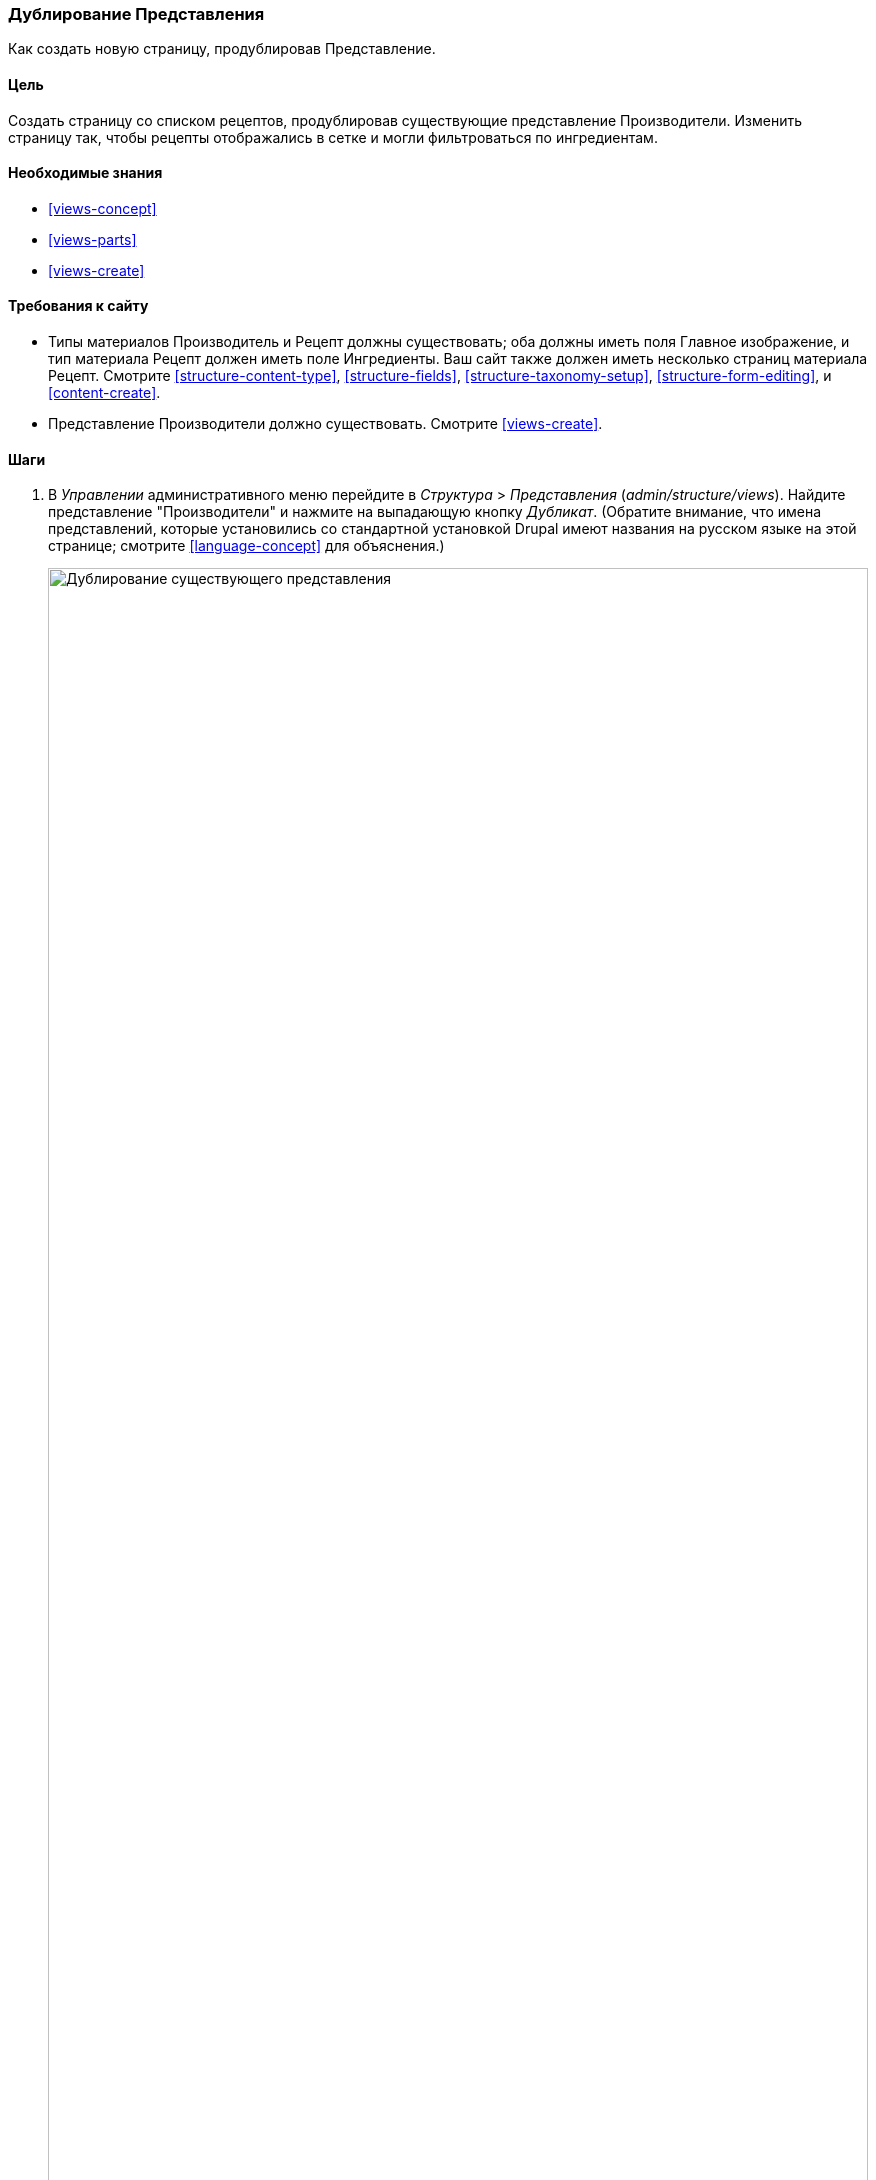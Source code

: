 [[views-duplicate]]

=== Дублирование Представления

[role="summary"]
Как создать новую страницу, продублировав Представление.

(((Представление,дублирование)))
(((Модуль Views,дублирование представления)))
(((Модуль,Views)))

==== Цель

Создать страницу со списком рецептов, продублировав существующие представление Производители. Изменить
страницу так, чтобы рецепты отображались в сетке и могли фильтроваться по
ингредиентам.

==== Необходимые знания

* <<views-concept>>
* <<views-parts>>
* <<views-create>>

==== Требования к сайту

* Типы материалов Производитель и Рецепт должны существовать; оба должны иметь поля
Главное изображение, и тип материала Рецепт должен иметь поле Ингредиенты. Ваш сайт
также должен иметь несколько страниц материала Рецепт. Смотрите <<structure-content-type>>,
<<structure-fields>>, <<structure-taxonomy-setup>>, <<structure-form-editing>>,
и <<content-create>>.

* Представление Производители должно существовать. Смотрите <<views-create>>.

==== Шаги

. В _Управлении_ административного меню перейдите в _Структура_ > _Представления_
(_admin/structure/views_). Найдите представление "Производители" и нажмите на выпадающую кнопку
_Дубликат_. (Обратите внимание, что имена представлений, которые установились со стандартной установкой
Drupal имеют названия на русском языке на этой странице; смотрите <<language-concept>> для
объяснения.)
+
--
// Views page (admin/structure/views), with operations dropdown
// for Vendor view open.
image:images/views-duplicate_duplicate.png["Дублирование существующего представления",width="100%"]
--

. Введите название дубликата "Рецепты" и нажмите _Дубликат_. Появится страница
настройки представления.

. Чтобы изменить заголовок страницы представления на «Рецепты», нажмите на Производители
в поле _Заголовок_. Появится всплывающее окно
_Page: Заголовок данного представления_. Введите "Рецепты". Нажмите _Применить_.
+
--
// View title configuration screen.
image:images/views-duplicate_title.png["Выбор заголовка представления",width="100%"]
--

. Чтобы перейти из таблицы в формат сетки, нажмите _Таблица_ в поле _Формат_
под заголовком _Формат_.Появится всплывающее окно
_Page: Какой стиль будет иметь данное представление_. Выберите _Сетка_ и нажмите _Применить_. Появится всплывающее окно
_Page: Настройки стиля_. Сохраните значения по умолчанию и нажмите _Применить_.

. Сохраните только поля заголовок и изображения для представления Рецепты, нажмите
_Содержимое: Содержимое_ под заголовком _Поля_. Нажмите _Удалить_ в появившемся всплывающем окне.

. Чтобы изменить фильтр типа материала на использование типа материала Рецепт, нажмите
_Содержимое: Тип материала (=Производитель)_ под заголовком _Критерии фильтрации_. В сплывающем окне
_Настроить критерий фильтра: Содержимое: Тип материала_, выберите Рецепт и уберите галочку в поле Производитель. Нажмите
_Применить_.

. Чтобы добавить дополнительный фильтр, который открыт для посетителей, нажмите на выпадающую кнопку
_Добавить_ под заголовком _Критерии фильтрации_. Найдите "ингредиенты" и выберите
"Ингредиенты (field_ingredients)". Нажмите _Добавить и настроить критерии фильтрации_.

. Появившееся всплывающее окно предлагает дополнительные настройки словаря и способа
выбора. Нажмите _Применить и продолжить_. Следующее всплывающее окно позволяет вам выставить
фильтр для посетителей. Заполните поля, как показано ниже, и нажмите _Применить_.
+
[width="100%",frame="topbot",options="header"]
|================================
| Название поля | Описание| Пример значения
| Раскрыть этот фильтр для посетителей и позволить его изменять | Разрешить посетителям фильтровать и искать | Выбрано
| Обязательно | Должно ли быть предоставлено значение или нет | Не выбрано
| Метка | Метка, показанная для этого фильтра на странице представления | Найти рецепты...
|================================
+
--
// Ingredients field exposed filter configuration.
image:images/views-duplicate_expose.png["Выставить фильтр"]
--

.Чтобы изменить поле _Путь_ на "Рецепты", нажмите "/vendors" в поле _Путь_
под заголовком _Настройки страницы_. В сплывающем окне, введите путь
"recipes" и нажмите _Применить_.
+
Обратите внимание, что при редактировании представления вы вводите пути без начального символа "/", в отличие от
других административных страниц (например, при указании пути к материалу
страница).

. Чтобы изменить заголовок ссылки меню, нажмите "Нормальный: Производители" в поле _Меню_
под заголовком _Настройки страницы_. В появившемся всплывающем окне, изменить название на "Рецепты"
и нажмите _Применить_.

. Для того, чтобы использовать Ajax (смотрите <<glossary-ajax,Ajax entry in the Glossary>>) при этом
сделав фильтрацию и переключение страниц быстрее для пользователей, под _Расширенные_ > _Другое_, нажмите
_Нет_ в поле _Использовать AJAX_. Выберите _Использовать AJAX_во всплывающем окне, и
нажмите _Применить_.

. Нажмите _Сохранить_, чтобы сохранить представление.

.Вернитесь на домашнюю страницу и нажмите Рецепты в навигации, чтобы просмотреть новую cтраницу рецептов.
+
--
// Completed recipes view output.
image:images/views-duplicate_final.png["Представление Рецепты",width="100%"]
--

==== Расширьте свое понимание

Ссылка на представление в основной навигации, вероятно, будет не на нужном
месте. Измените порядок пунктов меню в основной навигации. Смотрите
<<menu-reorder>>.

==== Схожие понятия

* <<planning-structure>>
* <<glossary-ajax, Ajax entry in the Glossary>>

==== Видео

// Video from Drupalize.Me.
video::https://www.youtube-nocookie.com/embed/weWFDgw84_M[title="Duplicating a View"]

//==== Additional resources


*Авторы*

Написано и отредактировано https://www.drupal.org/u/lolk[Laura Vass] в
https://pronovix.com/[Pronovix],
и https://www.drupal.org/u/jojyja[Jojy Alphonso] в
http://redcrackle.com[Red Crackle].

Переведено https://www.drupal.org/u/MishaIsmajlov[Михаил Исмайлов].
